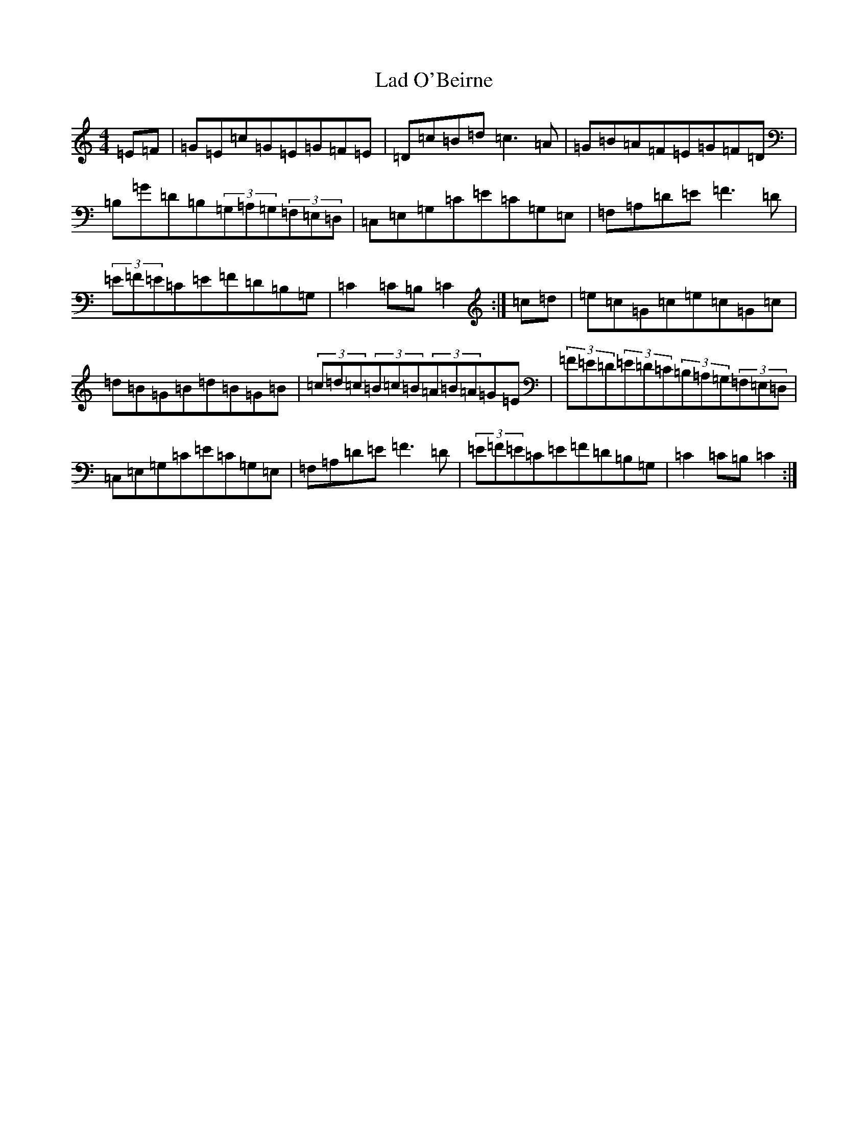 X: 11825
T: Lad O'Beirne
S: https://thesession.org/tunes/546#setting546
Z: G Major
R: hornpipe
M: 4/4
L: 1/8
K: C Major
=E=F|=G=E=c=G=E=G=F=E|=D=c=B=d=c3=A|=G=B=A=F=E=G=F=D|=B,=G=D=B,(3=G,=A,=G,(3=F,=E,=D,|=C,=E,=G,=C=E=C=G,=E,|=F,=A,=D=E=F3=D|(3=E=F=E=C=E=F=D=B,=G,|=C2=C=B,=C2:|=c=d|=e=c=G=c=e=c=G=c|=d=B=G=B=d=B=G=B|(3=c=d=c(3=B=c=B(3=A=B=A=G=E|(3=F=E=D(3=E=D=C(3=B,=A,=G,(3=F,=E,=D,|=C,=E,=G,=C=E=C=G,=E,|=F,=A,=D=E=F3=D|(3=E=F=E=C=E=F=D=B,=G,|=C2=C=B,=C2:|